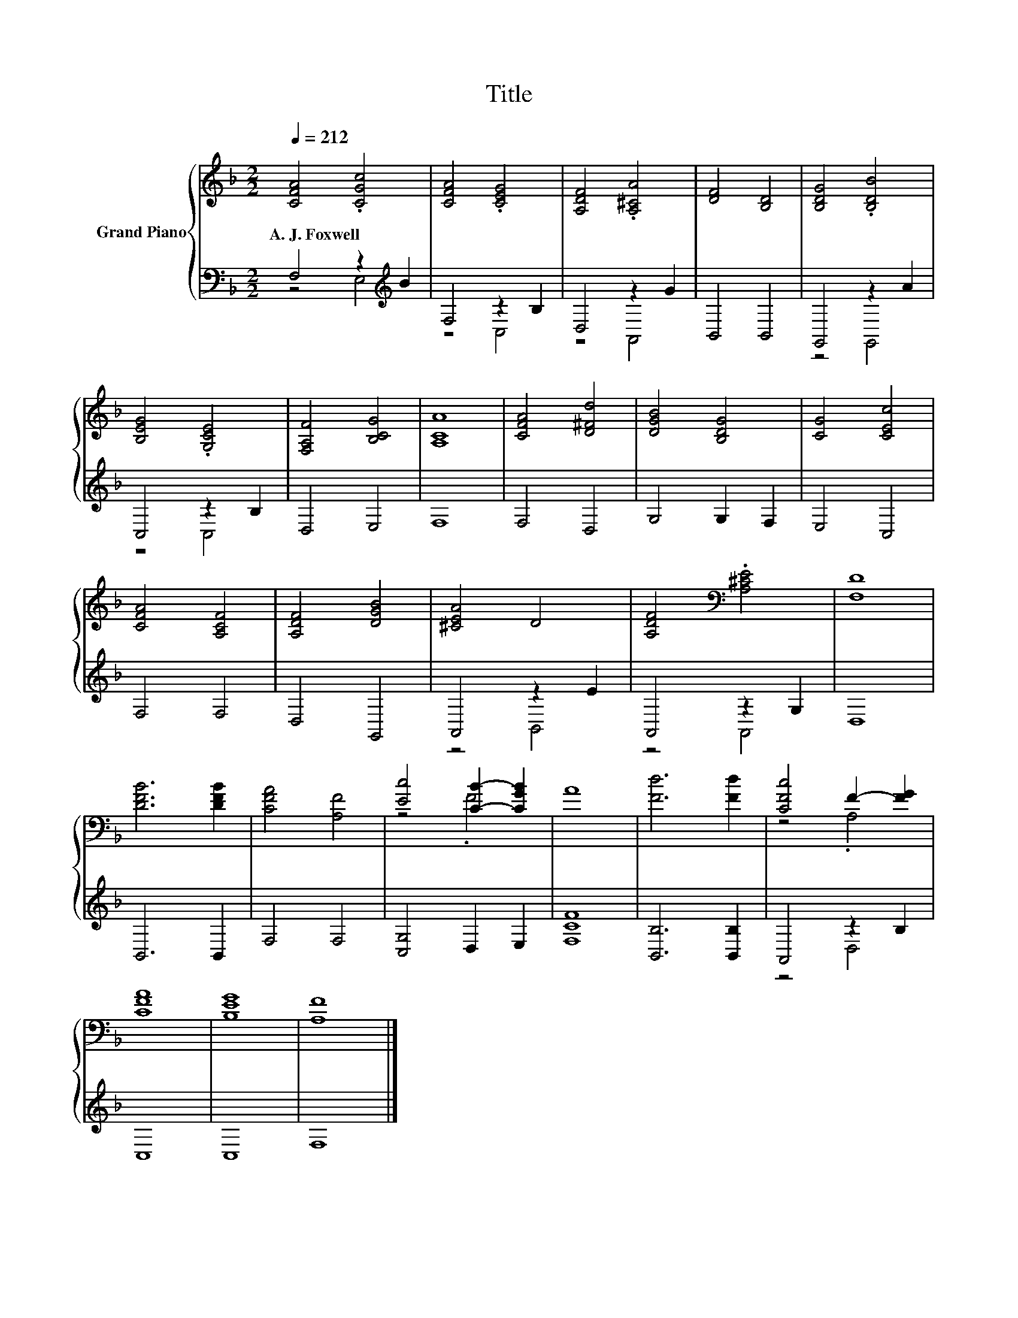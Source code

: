 X:1
T:Title
%%score { ( 1 4 ) | ( 2 3 ) }
L:1/8
Q:1/4=212
M:2/2
K:F
V:1 treble nm="Grand Piano"
V:4 treble 
V:2 bass 
V:3 bass 
V:1
 [CFA]4 .[CGc]4 | [CFA]4 .[CEG]4 | [A,DF]4 .[A,^CA]4 | [DF]4 [B,D]4 | [B,DG]4 .[B,DB]4 | %5
w: A.~J.~Foxwell *|||||
 [B,EG]4 .[G,CE]4 | [F,A,F]4 [B,CG]4 | [A,CA]8 | [CFA]4 [D^Fd]4 | [DGB]4 [B,DG]4 | [CG]4 [CEc]4 | %11
w: ||||||
 [CFA]4 [A,CF]4 | [A,DF]4 [DGB]4 | [^CEA]4 D4 | [A,DF]4[K:bass] .[A,^CE]4 | [F,D]8 | %16
w: |||||
 [DFB]6 [DFB]2 | [CFA]4 [A,F]4 | [Ec]4 [CB]2- [CGB]2 | A8 | [Fd]6 [Fd]2 | [CFc]4 F2- [FG]2 | %22
w: ||||||
 [CFA]8 | [B,EG]8 | [A,F]8 |] %25
w: |||
V:2
 F,4 z2[K:treble] B2 | F,4 z2 B,2 | D,4 z2 G2 | B,,4 B,,4 | G,,4 z2 A2 | C,4 z2 B,2 | D,4 E,4 | %7
 F,8 | F,4 D,4 | G,4 G,2 F,2 | E,4 C,4 | F,4 F,4 | D,4 G,,4 | A,,4 z2 E2 | A,,4 z2 G,2 | D,8 | %16
 B,,6 B,,2 | F,4 F,4 | [C,G,]4 D,2 E,2 | [F,CF]8 | [B,,B,]6 [B,,B,]2 | A,,4 z2 B,2 | C,8 | C,8 | %24
 F,8 |] %25
V:3
 z4 E,4[K:treble] | z4 C,4 | z4 A,,4 | x8 | z4 G,,4 | z4 C,4 | x8 | x8 | x8 | x8 | x8 | x8 | x8 | %13
 z4 B,,4 | z4 A,,4 | x8 | x8 | x8 | x8 | x8 | x8 | z4 D,4 | x8 | x8 | x8 |] %25
V:4
 x8 | x8 | x8 | x8 | x8 | x8 | x8 | x8 | x8 | x8 | x8 | x8 | x8 | x8 | x4[K:bass] x4 | x8 | x8 | %17
 x8 | z4 .F4 | x8 | x8 | z4 .A,4 | x8 | x8 | x8 |] %25

